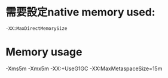 *  需要設定native memory used:
#+BEGIN_SRC 
 -XX:MaxDirectMemorySize 
#+END_SRC
* Memory usage
  -Xms5m -Xmx5m -XX:+UseG1GC -XX:MaxMetaspaceSize=15m
